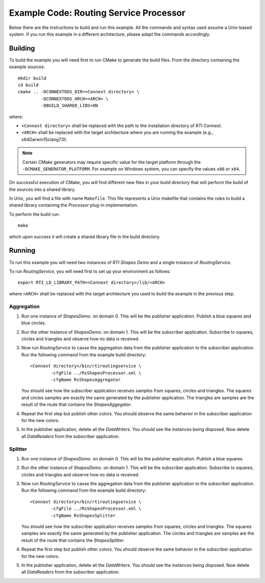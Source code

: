 Example Code: Routing Service Processor
***************************************

.. |RS| replace:: *RoutingService*
.. |PROCESSOR| replace:: *Processor*
.. |SD| replace:: *ShapesDemo*.

Below there are the instructions to build and run this example. All the commands
and syntax used assume a Unix-based system. If you run this example in a different
architecture, please adapt the commands accordingly.

Building
========

To build the example you will need first to run CMake to generate the build files.
From the directory containing the example sources:

::

    mkdir build
    cd build
    cmake .. -DCONNEXTDDS_DIR=<Connext directory> \
             -DCONNEXTDDS_ARCH=<ARCH> \
             -DBUILD_SHARED_LIBS=ON


where:

- ``<Connext directory>`` shall be replaced with the path to the installation
  directory of *RTI Connext*.
- ``<ARCH>`` shall be replaced with the target architecture where you are
  running the example (e.g., x64Darwin15clang7.0).

.. note::

    Certain CMake generators may require specific value for the target platform
    through the ``-DCMAKE_GENERATOR_PLATFORM``. For example on Windows system,
    you can specify the values ``x86`` or ``x64``.

On successful execution of CMake, you will find different new files in your
build directory that will perform the build of the sources into a shared library.

In Unix, you will find a file with name ``Makefile``. This file represents
a Unix makefile that contains the rules to build a shared library containing
the |PROCESSOR| plug-in implementation.

To perform the build run:

::

    make


which upon success it will create a shared library file in the build directory.


Running
=======

To run this example you will need two instances of *RTI Shapes Demo* and a single
instance of |RS|.

To run |RS|, you will need first to set up your environment as follows:

::

    export RTI_LD_LIBRARY_PATH=<Connext directory>/lib/<ARCH>

where ``<ARCH>`` shall be replaced with the target architecture you used to
build the example in the previous step.

Aggregation
-----------

#. Run one instance of |SD| on domain 0. This will be the publisher application.
   Publish a blue squares and blue circles.

#. Run the other instance of |SD| on domain 1. This will be the subscriber
   application.
   Subscribe to squares, circles and triangles and observe how no data is received.

#. Now run |RS| to cause the aggregation data from the publisher application
   to the subscriber application.  Run the following command from the example
   build directory:

   ::

        <Connext directory>/bin/rtiroutingservice \
                -cfgFile ../RsShapesProcessor.xml \
                -cfgName RsShapesAggregator

   You should see how the subscriber application receives samples from squares,
   circles and triangles. The squares and circles samples are exactly the same
   generated by the publisher application. The triangles are samples are the
   result of the route that contains the *ShapesAggegator*.

#. Repeat the first step but publish other colors. You should observe the same
   behavior in the subscriber application for the new colors.

#. In the publisher application, delete all the *DataWriters*. You should
   see the instances being disposed. Now delete all *DataReaders* from the
   subscriber application.


Splitter
--------

#. Run one instance of |SD| on domain 0. This will be the publisher application.
   Publish a blue squares.

#. Run the other instance of |SD| on domain 1. This will be the subscriber
   application.
   Subscribe to squares, circles and triangles and observe how no data is
   received.

#. Now run |RS| to cause the aggregation data from the publisher application
   to the subscriber application.  Run the following command from the example
   build directory:

   ::

        <Connext directory>/bin/rtiroutingservice \
                -cfgFile ../RsShapesProcessor.xml \
                -cfgName RsShapesSplitter

   You should see how the subscriber application receives samples from squares,
   circles and triangles. The squares samples are exactly the same generated by
   the publisher application. The circles and triangles are samples are the
   result of the route that contains the *ShapesSplitter*.

#. Repeat the first step but publish other colors. You should observe the same
   behavior in the subscriber application for the new colors.

#. In the publisher application, delete all the *DataWriters*. You should
   see the instances being disposed. Now delete all *DataReaders* from the
   subscriber application.





    



